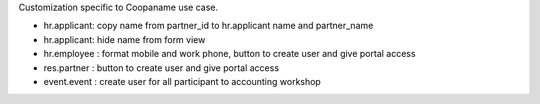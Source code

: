 Customization specific to Coopaname use case.

* hr.applicant: copy name from partner_id to hr.applicant name and partner_name
* hr.applicant: hide name from form view
* hr.employee : format mobile and work phone, button to create user and give portal access
* res.partner : button to create user and give portal access
* event.event : create user for all participant to accounting workshop
